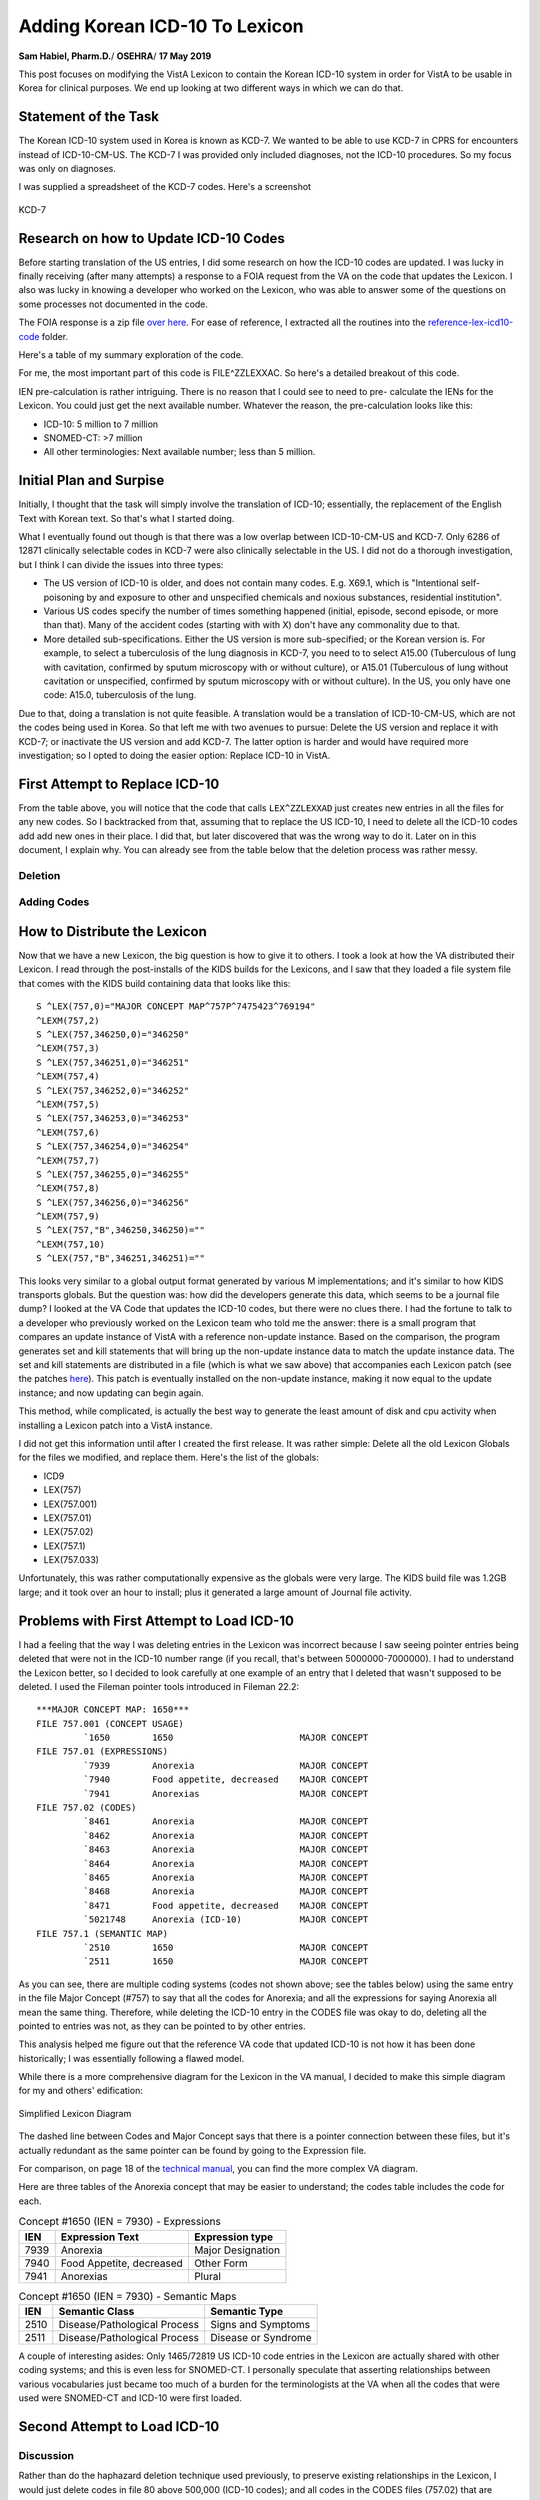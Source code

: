 Adding Korean ICD-10 To Lexicon
===============================

**Sam Habiel, Pharm.D.**/
**OSEHRA**/
**17 May 2019**

This post focuses on modifying the VistA Lexicon to contain the Korean ICD-10
system in order for VistA to be usable in Korea for clinical purposes. We end
up looking at two different ways in which we can do that.

Statement of the Task
---------------------
The Korean ICD-10 system used in Korea is known as KCD-7. We wanted to be able
to use KCD-7 in CPRS for encounters instead of ICD-10-CM-US. The KCD-7 I was
provided only included diagnoses, not the ICD-10 procedures. So my focus was
only on diagnoses.

I was supplied a spreadsheet of the KCD-7 codes. Here's a screenshot


.. figure::
   images/lexicon-01-KCD7-original-spreadsheet.png
   :align: center
   :alt: KCD-7

   KCD-7
   
Research on how to Update ICD-10 Codes
--------------------------------------
Before starting translation of the US entries, I did some research on how the
ICD-10 codes are updated. I was lucky in finally receiving (after many attempts)
a response to a FOIA request from the VA on the code that updates the Lexicon.
I also was lucky in knowing a developer who worked on the Lexicon, who was able
to answer some of the questions on some processes not documented in the code.

The FOIA response is a zip file `over here
<https://github.com/OSEHRA-Sandbox/VistA-M/releases/download/kcd7/LEXFOIA_ICD-10_scrubbed.zip>`_.
For ease of reference, I extracted all the routines into the
`reference-lex-icd10-code <./reference-lex-icd10-code/>`_ folder.

Here's a table of my summary exploration of the code.

==============                      =========
Routine                             Purpose  
==============                      =========
^ZZLEXX (MAIN -> CS -> DIA)         Menus
LOAD^ZZLEXXAA                       Main Driver
ZZLEXXAM (PATH, OPEN, CLOSE)        File system operations (paths hardcoded)
NTO^ZZLEXXAM                        Comparison
FILE^ZZLEXXAC                       Main Updater
EN^ZZLEXMD                          Update Counts
==============                      =========

For me, the most important part of this code is FILE^ZZLEXXAC. So here's a
detailed breakout of this code.

+------------+----------------------------------------------------------+
| Tag        | Description                                              |
+============+==========================================================+
| CODE       | Add ICD-10 Code to File 80                               |
+------------+----------------------------------------------------------+
| STAT       | Update 80/66 (Status Multiple)                           |
+------------+----------------------------------------------------------+
| SHORT      | Update 80/67 (Short Description Multiple)                |
+------------+----------------------------------------------------------+
| LONG       | Update 80/68 (Long Description Multiple)                 |
+------------+----------------------------------------------------------+
| LEX^ZZLEXXAD |                                                        |
|            | * Pre-calculate IENs (see note below)                     |
|            | * Add 757 (Expression) pointer to 757.01                 |
|            | * Add Long Description to 757.01 .01 field               |
|            | * Create 757.001 (Frequency) entry dinummed to 757       |
|            | * Create 757.02 (ICD Code) (points to 757 and 757.01)    |
|            | * Create 757.1 (Semantic Map) entry                      |
+------------+----------------------------------------------------------+
| SUP^ZZLEXXAS | Applies commonly used medical abbreviations. Adds to   |
|            | - 80/68/2                                                |
|            | - 757.01/5                                               |
+------------+----------------------------------------------------------+
| IX^ZZLEXXAC | Indexes the entries in                                  |
|            | - 80                                                     |
|            | - 757                                                    |
|            | - 757.001                                                |
|            | - 757.01                                                 |
|            | - 757.02                                                 |
|            | - 757.1                                                  |
+------------+----------------------------------------------------------+

IEN pre-calculation is rather intriguing. There is no reason that I could see
to need to pre- calculate the IENs for the Lexicon. You could just get the next
available number. Whatever the reason, the pre-calculation looks like this:

* ICD-10: 5 million to 7 million
* SNOMED-CT: >7 million
* All other terminologies: Next available number; less than 5 million.

Initial Plan and Surpise
------------------------
Initially, I thought that the task will simply involve the translation of
ICD-10; essentially, the replacement of the English Text with Korean text. So
that's what I started doing.

What I eventually found out though is that there was a low overlap between
ICD-10-CM-US and KCD-7. Only 6286 of 12871 clinically selectable codes in KCD-7
were also clinically selectable in the US. I did not do a thorough investigation,
but I think I can divide the issues into three types:

* The US version of ICD-10 is older, and does not contain many codes. E.g.
  X69.1, which is "Intentional self-poisoning by and exposure to other and
  unspecified chemicals and noxious substances, residential institution".
* Various US codes specify the number of times something happened (initial,
  episode, second episode, or more than that). Many of the accident codes
  (starting with with X) don't have any commonality due to that.
* More detailed sub-specifications. Either the US version is more sub-specified;
  or the Korean version is. For example, to select a tuberculosis of the lung 
  diagnosis in KCD-7, you need to to select A15.00 (Tuberculous of lung with
  cavitation, confirmed by sputum microscopy with or without culture), or
  A15.01 (Tuberculous of lung without cavitation or unspecified, confirmed by
  sputum microscopy with or without culture). In the US, you only have one
  code: A15.0, tuberculosis of the lung.

Due to that, doing a translation is not quite feasible. A translation would be
a translation of ICD-10-CM-US, which are not the codes being used in Korea. So
that left me with two avenues to pursue: Delete the US version and replace it
with KCD-7; or inactivate the US version and add KCD-7. The latter option is
harder and would have required more investigation; so I opted to doing the
easier option: Replace ICD-10 in VistA.

First Attempt to Replace ICD-10
-------------------------------
From the table above, you will notice that the code that calls ``LEX^ZZLEXXAD``
just creates new entries in all the files for any new codes. So I backtracked
from that, assuming that to replace the US ICD-10, I need to delete all the
ICD-10 codes add add new ones in their place. I did that, but later discovered
that was the wrong way to do it. Later on in this document, I explain why. You
can already see from the table below that the deletion process was rather 
messy. 

Deletion
~~~~~~~~

==============                      =========
File                                Which Entries (numbers are IENs)
==============                      =========
80 (no pointers to Lexicon)         Entries >= 500000
757.02 (Codes)                      Entries 5000000-7000000
→ 757.1 (Semantic map)              Pointed to entries from codes
→ 757.01 (Expression)               "
→ 757 & 757.001 (Major Concept)     "
757.01 (Expression)                 Delete 5000000-7000000 entries that were not previously deleted
→ 757 & 757.001 (Major Concept)     Pointed to entries from expression
757.1 (Semantic map)                Delete 5000000-7000000 entries that were not previously deleted
→ 757 & 757.001 (Major Concept)     Pointed to entries from Semantic map
==============                      =========

Adding Codes
~~~~~~~~~~~~

==============                      =========
File                                Fields
==============                      =========
80 (ICD)                            .01 (code); 1 (coding system); 66 (status); 67 (short description); 68 (long description)
757 (Major Concept)                 .01 (pointer to 757.01)
757.001 (Concept Frequency)         .01 (pointer to 757); others
757.01 (Expression)                 .01 = text; 1 = p757
757.02 (Codes)                      .01 = p757.01; 1 = code; 2 = coding system; 3 = p757; 8 = Activation History
757.1 (Semantic Map)                .01 = p757; 1 = 6 ; 2 = 47
==============                      =========

How to Distribute the Lexicon
-----------------------------
Now that we have a new Lexicon, the big question is how to give it to others.
I took a look at how the VA distributed their Lexicon. I read through the
post-installs of the KIDS builds for the Lexicons, and I saw that they loaded
a file system file that comes with the KIDS build containing data that looks
like this:

::

  S ^LEX(757,0)="MAJOR CONCEPT MAP^757P^7475423^769194"
  ^LEXM(757,2)
  S ^LEX(757,346250,0)="346250"
  ^LEXM(757,3)
  S ^LEX(757,346251,0)="346251"
  ^LEXM(757,4)
  S ^LEX(757,346252,0)="346252"
  ^LEXM(757,5)
  S ^LEX(757,346253,0)="346253"
  ^LEXM(757,6)
  S ^LEX(757,346254,0)="346254"
  ^LEXM(757,7)
  S ^LEX(757,346255,0)="346255"
  ^LEXM(757,8)
  S ^LEX(757,346256,0)="346256"
  ^LEXM(757,9)
  S ^LEX(757,"B",346250,346250)=""
  ^LEXM(757,10)
  S ^LEX(757,"B",346251,346251)=""

This looks very similar to a global output format generated by various M
implementations; and it's similar to how KIDS transports globals. But the
question was: how did the developers generate this data, which seems to be a
journal file dump? I looked at the VA Code that updates the ICD-10 codes, but
there were no clues there. I had the fortune to talk to a developer who
previously worked on the Lexicon team who told me the answer: there is a small
program that compares an update instance of VistA with a reference non-update
instance. Based on the comparison, the program generates set and kill statements
that will bring up the non-update instance data to match the update instance
data. The set and kill statements are distributed in a file (which is what we
saw above) that accompanies each Lexicon patch (see the patches `here
<https://foia-vista.osehra.org/Patches_By_Application/LEX-CLINICAL%20LEXICON/>`__).
This patch is eventually installed on the non-update instance, making it now
equal to the update instance; and now updating can begin again.

This method, while complicated, is actually the best way to generate the least
amount of disk and cpu activity when installing a Lexicon patch into a VistA
instance.

I did not get this information until after I created the first release. It was
rather simple: Delete all the old Lexicon Globals for the files we modified,
and replace them.  Here's the list of the globals: 

* ICD9
* LEX(757)
* LEX(757.001)
* LEX(757.01)
* LEX(757.02)
* LEX(757.1)
* LEX(757.033)

Unfortunately, this was rather computationally expensive as the globals were
very large. The KIDS build file was 1.2GB large; and it took over an hour to
install; plus it generated a large amount of Journal file activity.

Problems with First Attempt to Load ICD-10
------------------------------------------
I had a feeling that the way I was deleting entries in the Lexicon was
incorrect because I saw seeing pointer entries being deleted that were not in
the ICD-10 number range (if you recall, that's between 5000000-7000000). I had
to understand the Lexicon better, so I decided to look carefully at one example
of an entry that I deleted that wasn't supposed to be deleted. I used the Fileman
pointer tools introduced in Fileman 22.2::

  ***MAJOR CONCEPT MAP: 1650***
  FILE 757.001 (CONCEPT USAGE)
           `1650        1650                        MAJOR CONCEPT
  FILE 757.01 (EXPRESSIONS)
           `7939        Anorexia                    MAJOR CONCEPT
           `7940        Food appetite, decreased    MAJOR CONCEPT
           `7941        Anorexias                   MAJOR CONCEPT
  FILE 757.02 (CODES)
           `8461        Anorexia                    MAJOR CONCEPT
           `8462        Anorexia                    MAJOR CONCEPT
           `8463        Anorexia                    MAJOR CONCEPT
           `8464        Anorexia                    MAJOR CONCEPT
           `8465        Anorexia                    MAJOR CONCEPT
           `8468        Anorexia                    MAJOR CONCEPT
           `8471        Food appetite, decreased    MAJOR CONCEPT
           `5021748     Anorexia (ICD-10)           MAJOR CONCEPT
  FILE 757.1 (SEMANTIC MAP)
           `2510        1650                        MAJOR CONCEPT
           `2511        1650                        MAJOR CONCEPT

As you can see, there are multiple coding systems (codes not shown above; see
the tables below) using the same entry in the file Major Concept (#757) to say
that all the codes for Anorexia; and all the expressions for saying Anorexia
all mean the same thing.  Therefore, while deleting the ICD-10 entry in the
CODES file was okay to do, deleting all the pointed to entries was not, as they
can be pointed to by other entries.
           
This analysis helped me figure out that the reference VA code that updated
ICD-10 is not how it has been done historically; I was essentially following
a flawed model.

While there is a more comprehensive diagram for the Lexicon in the VA manual,
I decided to make this simple diagram for my and others' edification:

.. figure::
   images/lexicon-02-lexicon-diagram.png
   :align: center
   :alt: Simplified Lexicon Diagram

   Simplified Lexicon Diagram

The dashed line between Codes and Major Concept says that there is a pointer
connection between these files, but it's actually redundant as the same pointer
can be found by going to the Expression file.

For comparison, on page 18 of the `technical manual <https://www.va.gov/vdl/documents/Clinical/Lexicon_Utility/lextm2_0.pdf>`__,
you can find the more complex VA diagram.

Here are three tables of the Anorexia concept that may be easier to understand;
the codes table includes the code for each.

.. table:: Concept #1650 (IEN = 7930) - Expressions

  +-----------+---------------------------+----------------------------+
  | IEN       | Expression Text           | Expression type            |
  +===========+===========================+============================+
  | 7939      | Anorexia                  | Major Designation          |
  +-----------+---------------------------+----------------------------+
  | 7940      | Food Appetite, decreased  | Other Form                 |
  +-----------+---------------------------+----------------------------+
  | 7941      | Anorexias                 | Plural                     |
  +-----------+---------------------------+----------------------------+

.. table:: Concept #1650 (IEN = 7930) - Semantic Maps

  +-----------+------------------------------+----------------------------+
  | IEN       | Semantic Class               | Semantic Type              |
  +===========+==============================+============================+
  | 2510      | Disease/Pathological Process | Signs and Symptoms         |
  +-----------+------------------------------+----------------------------+
  | 2511      | Disease/Pathological Process | Disease or Syndrome        |
  +-----------+------------------------------+----------------------------+


.. table:: Concept #1650 (IEN = 7930) - Codes

  +-----------+---------------------------+-------------------+--------+
  | IEN       | Expression                | Coding System     | Code   |
  +===========+===========================+===================+========+
  | 8461      | Anorexia (#7939)          | AI/RHEUM          | ANORX  |
  +-----------+---------------------------+-------------------+--------+
  | 8462      | Anorexia (#7939)          | COSTAR            | U000037 |
  +-----------+---------------------------+-------------------+--------+
  | 8463      | Anorexia (#7939)          | CRISP             | 2116-3651 |
  +-----------+---------------------------+-------------------+--------+
  | 8464      | Anorexia (#7939)          | COSTART           | ANOREXIA |
  +-----------+---------------------------+-------------------+--------+
  | 8465      | Anorexia (#7939)          | ICD-9             | 783.0  |
  +-----------+---------------------------+-------------------+--------+
  | 8468      | Anorexia (#7939)          | SNOMED 2          | F-60014 |
  +-----------+---------------------------+-------------------+--------+
  | 8471      | Food appetite, decreased  | SNOMED 2          | F-60014 |
  |           | (#7940)                   |                   |        |
  +-----------+---------------------------+-------------------+--------+
  | 5021748   | Anorexia (#7939)          | ICD-10            | R63.0  |
  +-----------+---------------------------+-------------------+--------+

A couple of interesting asides: Only 1465/72819 US ICD-10 code entries in the
Lexicon are actually shared with other coding systems; and this is even less
for SNOMED-CT. I personally speculate that asserting relationships between
various vocabularies just became too much of a burden for the terminologists
at the VA when all the codes that were used were SNOMED-CT and ICD-10 were
first loaded.

Second Attempt to Load ICD-10 
-----------------------------
Discussion
~~~~~~~~~~

Rather than do the haphazard deletion technique used previously, to preserve
existing relationships in the Lexicon, I would just delete codes in file 80
above 500,000 (ICD-10 codes); and all codes in the CODES files (757.02) that
are marked as ICD-10 codes. Notice that we not deleting any of the associated
codes in the other 757* files; these won't harm anything if they are left alone
and nobody uses them. Ideally, I would look for all entries that nobody uses
and then clean them up; but I imagine I would find a lot of interesting
archaeology; so ultimately, it's not worth the time right now.

I never mentioned the Character Positions file before (757.003); this is used
to categorize ICD-10 codes. I actually didn't know about it until this point
in my research. I deleted the ICD-10 codes it from it, which were easy to
identify as they were all labeled as "10D" in the NAME/.01 field.

Adding codes is done in two different steps. First, the straightforward loading
of codes into file 80 and categories into file 753.033.

* 80 (ICD DIAGNOSIS): .01 (code); 1 (coding system); 66 (status); 67 (short description); 68 (long description)
* 757.033 (Character Positions) for ICD-10 Categories (소 in KCD7 spreadsheet):
  01 (10D + code); .02 (code); .03 (date); .04 (coding system);
  1 (status); 2 (name/title); 3 (description)

The second step is that we need to populate the other Lexicon files (757*).
Previously, we created brand new entries in all files.  However, we want to be
true to the spirit of the Lexicon, and make sure that we create entries that
will interoperate with the rest of the Lexicon. To do that, we now use the
English text of the ICD from the KCD-7 spreadsheet to match to an existing
expression in the Lexicon (file 757.01). If that exists, we use the Major
Concept (757) and Semantic Class (757.1) associated with that. If not, we
create brand new entries for the Major Concept (757) and Semantic Class (757.1)
and English Expression (757.02).  In both cases, we need to create the Korean
Expression (757.02). The last item to create is the code. The code can be
theoretically linked with either the English or Korean expression (as they are
two separate entries pointing to the same Major Concept); but for this project
I chose to point it to the Korean expression.

This all sounds too complicated. The `source code
<https://github.com/OSEHRA-Sandbox/VistA-M/blob/plan-vi/Packages/Korea%20Specific%20Modifications/Routines/UKOP6LEX.m>`__
for importing the KCD-7 spreadsheet I hope is understandable, and may be a
better reference. Start with the ADDLEX tag.

Also, here's a table that shows the fields updated:

==============                      =========
File                                Fields
==============                      =========
757 (Major Concept)                 .01 (pointer to 757.01)
757.001 (Concept Frequency)         .01 (pointer to 757); others
757.01 (Expression)                 .01 = text; 1 = p757
757.02 (Codes)                      .01 = p757.01; 1 = code; 2 = coding system; 3 = p757; 8 = Activation History
757.1 (Semantic Map)                .01 = p757; 1 = 6; 2 = 47
==============                      =========

We end up reusing 1483 Expressions out of 19187 end user selectable codes in 
KCD-7. This is very close to the ICD-10-CM-US of 1465 of 72819.

The Tilde Bug
~~~~~~~~~~~~~
There is a standard technique of jumping forward in a M index by appending a
tilde to the text you want, and then using $ORDER to move forwards in the
index. It's easy to explain this using an example. Say you have the following
entries:

* CALCIUM CARBONATE
* CALCIUM LACTATE
* CALCIUM SULFATE
* MAGNESIUM CARBONATE

If you know that "CALC" expands to CALCIUM only, and you want to skip it, you
can append ~ to CALC to jump to the MAGNESIUM using $ORDER.

This trick is used in a few places in Fileman with comma searching (partial
wildcard matching of entries).

This trick works only with ASCII. It works because the tilde is the last
printable ASCII character, so ordering past it will get you the next higher
character. This won't work for any non-ASCII data. What usually happens is that
you go into an endless loop with non-ASCII data as you never get to the end of
an index (~ with non-ASCII data moves you back, not forward, and you loop
through the data again, add the tilde, and go back, and so forth).

Luckily, I found this problem while I was working for EHS in Jordan when we
were implementing VistA there. George Timson fixed it by introducing a new
DD("OS") node called "HIGHESTCHAR". Instead of a tilde, you are supposed to use
^DD("OS",^DD("OS"),"HIGHESTCHAR").

We found this issue in ONE^LEXAS2 and EXP^LEXAS6. They are now both fixed.

Random Pursued/Unpusued Fileman Indexing Bugs
~~~~~~~~~~~~~~~~~~~~~~~~~~~~~~~~~~~~~~~~~~~~~
I have had multiple issues where Fileman would not create certain indexes.
One of them has been remedied in MSC Fileman (DIC variable is not defined for
DBS calls); while another has not (conditional subfile whole file indexes don't
seem to get fired). Both of them made me double check why my code didn't work,
and I found out it's because an index was not created. This was apparently
known to the Lexicon developer, as he explicitly re-indexes the Lexicon entries
after he files them; which he shouldn't really have to do.

Screenshots
~~~~~~~~~~~
Here are some screenshots of the results of this work:

.. figure::
   images/lexicon-03-cprs-search-diagnosis.png
   :align: center
   :alt: CPRS Diagnosis Search for Chinese Medicine Concept

   CPRS Diagnosis Search for Chinese Medicine Concept

.. figure::
   images/lexicon-04-LEX-LOOKUP.png
   :align: center
   :alt: Using the LEX LOOK-UP Option to Search the Lexicon

   Using the LEX LOOK-UP Option to Search the Lexicon

.. figure::
   images/lexicon-05-J00-Common-Cold.png
   :align: center
   :alt: Searching for the code for the Common Cold

   Searching for the code for the Common Cold

.. figure::
   images/lexicon-06-Asthma-English.png
   :align: center
   :alt: Searching for Asthma in English

   Searching for Asthma in English

.. figure::
   images/lexicon-06-Asthma-Korean.png
   :align: center
   :alt: Searching for Asthma in Korean

   Searching for Asthma in Korean

.. figure::
   images/lexicon-07-Categories.png
   :align: center
   :alt: Getting so many results that they need to be Categorized

   Getting so many results that they need to be Categorized

KIDS Build
~~~~~~~~~~
In the section "How to Distribute the Lexicon", we saw how the VA distributed
the Lexicon; and how I ended up distributing the first draft of my copy of the
Lexicon. Ideally I would have liked to distribute my KIDS build almost the
same way that the VA distributed their Lexicon; however, the VA distribution of
the Lexicon only works well when you only need to go from one state of the
Lexicon to the next (as the sets and kills are very specific to a previous
state; i.e., specific to the cumulative effect of all the previously installed
KIDS patches). However, I would want to my build to be generic: it should be 
able to go in regardless of your Lexicon patch level. In the end, I decided
that I will simply ship the KCD-7 spreadsheet inside of the KIDS build and load
the KCD-7 in the post install the same way I was loading it on my development
computer. The KIDS build also contains both LEXAS routines that had the tilde
bug fixed. You can find it `here
<https://github.com/OSEHRA-Sandbox/VistA-M/releases/tag/kcd7>`__. The load
takes about 10 minutes; most of the time is spent in the deletion of the US
codes.

An Experiement: Loading KCD-7 as a Separate Terminology
-------------------------------------------------------
Load Description
~~~~~~~~~~~~~~~~
Due to community interest in being able to load a separate terminology into
the Lexicon (such as DSM-5, which is not currently in the Lexicon), I decided
to explore the possibility of loading KCD-7 as a Separate Terminology, rather
than replacing the US ICD-10. The resulting routine can be found `here
<https://github.com/OSEHRASandbox/VistA-M/blob/planvi/Packages/Korea%20Specific%20Modifications/Routines/UKOP6LEX1.m>`__.

The steps are as follows:

* Add Terminology Definition to CODING SYSTEMS (757.03)
* Add Categories (if applicable) to CHARACTER POSITIONS (757.033)
* Add User Selectable codes to the five main files discussed earlier: 
  757/757.001, 757.01, 757.02, 757.1. Use the Expression (English Text of the
  code (757.01) to decide if you can reuse the Major Concept (757) and Semantic
  Map entry (757.1) and the Expression itself (757.01). Otherwise, you will
  need to create all the entries in all five set of files.

Since with KCD-7 I had Korean text in addition to the English text, if I found
an existing English language expression, I created a new Expression in Korean
that was a synonym to the English expression. The Lexicon knows that the two
expressions mean the same thing as they both point to the same major concept.
The KCD-7 code in CODES (757.02) can point to either one--I made it point to
the Korean Text.

Here's a table of the fields that got added/updated:

==============                      =========
File                                Fields
==============                      =========
757.03 (Coding Systems)             .01 (Abbr); 1 (nomenclature); 2 (Source Title); 3 (Source); 4 (Active Codes); 5 (Codes); 11 (Implementation Date); 12 (Search Threshold)
757.033 (Character Positions)       .01 (KCD7 + code); .02 (code); .03 (date); .04 (coding system); 1 (status); 2 (name/title); 3 (description) 
757 (Major Concept)                 .01
757.001 (Concept Frequency)         .01 (pointer to 757); 1 = 6; 2 = 6
757.01 (Expression)                 .01 = text; 1 = p757
757.02 (Codes)                      .01 = p757.01; 1 = code; 2 = coding system; 3 = p757; 8 = Activation History
757.1 (Semantic Map)                .01 = p757; 1 = 6 ; 2 = 47
==============                      =========

Three Examples
~~~~~~~~~~~~~~
**Anorexia Nervosa** was an existing English Expression. I created a Korean
Synonym in the Expression file (757.01) and made the KCD-7 code point to it.
Here's the output from ``LEX LOOK-UP``::

  TERMS:

    Concept:    Anorexia Nervosa
                Major Concept

    Synonym:    Anorexia mentalis
                Other Form

    Synonym:    신경성 식욕부진
                Other Form

    Variant:    Anorexia Nervosas
                Plural Form

  DEFINITION:

    Syndrome marked by severe and prolonged loss of appetite with marked weight
    loss and other symptoms resulting from emotional conflict.

  SEMANTICS:

    CLASS                                 TYPE
    Diseases/Pathologic Processes         Disease or Syndrome
                                          Mental or Behavioral Dysfunction

  SOURCE CATEGORY:  VBA

      Service Connected Diagnosis

  CLASSIFICATION SYSTEMS/CODES:

    COSTAR          Computer Stored Ambulatory Records Term File
                    U000038

    COSTART         Coding Symbols Thesaurus for Adverse Reaction Terms
                    ANOREXIA

    CRISP           Computer Retrieval of Info. on Scientific Projects
                    2483-6436

    DSM-IIIR        Diagnostic & Statistical Manual of Mental Disorders
                    307.10

    DSM-IV          Diagnostic & Statistical Manual of Mental Disorders
                    307.1

    ICD-9-CM        International Classification of Diseases, Diagnosis, 9th Ed
                    307.1

    KCD-7           Korean ICD-10
                    F50.0

    SNOMED 2        Systematized Nomenclature of Medicine
                    F-94800

    TITLE 38        Service Connected Disabilities
                    9520

  SUBSETS:      Service Connected Disabilities

**Singleton born outside hospital** was a brand new expression, so we created
all the entries for it::

  TERMS:

    Concept:    병원 외부에서 출생한 단생아
                Major Concept

    Synonym:    Singleton, born outside hospital
                Other Form

  SEMANTICS:

    CLASS                                 TYPE
    Diseases/Pathologic Processes         Disease or Syndrome

  CLASSIFICATION SYSTEMS/CODES:

    KCD-7           Korean ICD-10
                    Z38.1

**Singleton born in hospital** was an existing SNOMED-CT expression::

  TERMS:

    Concept:    Singleton liveborn born in hospital
                Major Concept

    Synonym:    Singleton liveborn born in hospital
                Other Form

    Synonym:    Singleton, born in hospital
                Other Form

    Synonym:    병원에서 출생한 단생아
                Other Form

    Specified:  Singleton liveborn born in hospital (situation)
                Fully Specified Name

  SEMANTICS:

    CLASS                                 TYPE
    Physical Objects                      Entity

  CLASSIFICATION SYSTEMS/CODES:

    KCD-7           Korean ICD-10
                    Z38.0

    SNOMED CT       SNOMED Clinical Terms
                    717803002

  SUBSETS:      Clinical Findings

Tested APIs
~~~~~~~~~~~

$$ONE^LEXU, $$ALL^LEXU, $$IMPDATE^LEXU, $$CSYS^LEXU, $$CSDATA^LEXU, $$PAR^LEXU,
$$EXP^LEXU, EXPS^LEXU, $$PERF^LEXU, EN^LEXCODE, $$EXP^LEXCODE, LOOK^LEXA 

Here are some screen scrapes::

  FOIA201805>W $$ONE^LEXU(410004618,DT,"KCD7")
  F50.0
  FOIA201805>W $$ALL^LEXU(410004618,DT,"KCD7")

  FOIA201805>W $$IMPDATE^LEXU("KCD7")
  2700000
  FOIA201805>W $$CSYS^LEXU("KCD7")
  58^KCD^KCD7^KCD-7^Korean ICD-10^Korea^19187^19187^^^^^2700000^20000
  FOIA201805>W $$CSDATA^LEXU("Z38.0","KCD7",DT,.ARY)
  1
  FOIA201805>ZWRITE ARY
  ARY("LEX",1)="410034542^병원에서 출생한 단생아"
  ARY("LEX",1,"N")="IEN ^ Preferred Term"
  ARY("LEX",2)="1^2700000"
  ARY("LEX",2,"N")="Status ^ Effective Date"
  ARY("LEX",3)="8679300^Singleton liveborn born in hospital"
  ARY("LEX",3,"N")="IEN ^ Major Concept Term"
  ARY("LEX",4)="8679301^Singleton liveborn born in hospital (situation)"
  ARY("LEX",4,"N")="IEN ^ Fully Specified Name"
  ARY("LEX",5)="Situation"
  ARY("LEX",5,"N")="Hierarchy (if exists)"
  ARY("LEX",6,0)=2
  ARY("LEX",6,0,"N")="Synonyms and Other Forms"
  ARY("LEX",6,1)="8695459^Singleton liveborn born in hospital"
  ARY("LEX",6,2)="8695460^Singleton, born in hospital"
  ARY("LEX",7,0)=1
  ARY("LEX",7,0,"N")="Semantic Map"
  ARY("LEX",7,1,1)="10^71"
  ARY("LEX",7,1,1,"N")="Semantic Class ^ Semantic Type (internal)"
  ARY("LEX",7,1,2)="Physical Objects^Entity"
  ARY("LEX",7,1,2,"N")="Semantic Class ^ Semantic Type (external)"
  ARY("LEX",8)=""
  ARY("LEX",8,"N")="Deactivated Concept Flag"
  ARY("SYS",1)="N/A"
  ARY("SYS",2)="N/A"
  ARY("SYS",3)="N/A"
  ARY("SYS",4)="N/A"
  ARY("SYS",5)="N/A"
  ARY("SYS",6)="N/A"
  ARY("SYS",7)="N/A"
  ARY("SYS",8)="N/A"
  ARY("SYS",9)="N/A"
  ARY("SYS",10)="N/A"
  ARY("SYS",11)="N/A"
  ARY("SYS",12)="N/A"
  ARY("SYS",13)="N/A"
  ARY("SYS",14)="N/A"

  FOIA201805>W $$PAR^LEXU("신경성 식욕부진",.ARY)
  2
  FOIA201805>ZWRITE ARY
  ARY(0)=2
  ARY(1)="신경성"
  ARY(2)="식욕부진"
  ARY("B","식욕부진")=3
  ARY("B","신경성")=6
  ARY("L",1)="식욕부진"
  ARY("L",2)="신경성"

  FOIA201805>W $$EXP^LEXU(410004618)
  신경성 식욕부진

  FOIA201805>D EXPS^LEXU(410004618,DT,.ARY)

  FOIA201805>ZWRITE ARY
  ARY(410004618)="신경성 식욕부진"
  FOIA201805>W $$PREF^LEXU("Z38.0","KCD")
  410034542^병원에서 출생한 단생아

  FOIA201805>D EN^LEXCODE("Z38.1")

  FOIA201805>ZWRITE LEXS
  LEXS(0)="Z38.1"
  LEXS("10D",0)=1
  LEXS("10D",0,"SAB")="ICD-10-CM^International Classification of Diseases, Diagnos
  is, 10th Edition"
  LEXS("10D",1)="5062888^Single Liveborn Infant, Born outside Hospital"
  LEXS("KCD",0)=1
  LEXS("KCD",0,"SAB")="KCD-7^Korean ICD-10"
  LEXS("KCD",1)="410034543^병원 외부에서 출생한 단생아"

  FOIA201805>W $$EXP^LEXCODE("Z38.1","KCD")
  410034543^병원 외부에서 출생한 단생아
  FOIA201805>D LOOK^LEXA("신경성 식욕부진")

  FOIA201805>ZWRITE LEX
  LEX=3
  LEX("EXC")="2^Anorexia Nervosa"
  LEX("EXM")="1^신경성 식욕부진"
  LEX("LIST",0)="3^3"
  LEX("LIST",1)="410004618^신경성 식욕부진 *"
  LEX("LIST",2)="7942^Anorexia Nervosa *"
  LEX("LIST",3)="7349723^Atypical anorexia nervosa"
  LEX("LVL")=1
  LEX("MAT")="3 matches found"
  LEX("MAX")=3
  LEX("MIN")=1
  LEX("NAR")="신경성 식욕부진"
  FOIA201805>d LOOK^LEXA("신경성 식욕부진","LEX",5,"WRD",DT,"KCD","",1)

  FOIA201805>zwrite LEX
  LEX=3
  LEX("EXC")="2^Anorexia Nervosa"
  LEX("EXM")="1^신경성 식욕부진"
  LEX("LIST",0)="3^3"
  LEX("LIST",1)="410004618^신경성 식욕부진"
  LEX("LIST",2)="7942^Anorexia Nervosa"
  LEX("LIST",3)="7349723^Atypical anorexia nervosa"
  LEX("LVL")=1
  LEX("MAT")="3 matches found"
  LEX("MAX")=3
  LEX("MIN")=1
  LEX("NAR")="신경성 식욕부진"

  FOIA201805>zwrite ^TMP("LEXFND",$J,*)
  ^TMP("LEXFND",13180,0)="1.0220"

  FOIA201805>zwrite ^TMP("LEXHIT",$J,*)
  ^TMP("LEXHIT",13180,0)=3
  ^TMP("LEXHIT",13180,1)="410004618^신경성 식욕부진"
  ^TMP("LEXHIT",13180,2)="7942^Anorexia Nervosa"
  ^TMP("LEXHIT",13180,3)="7349723^Atypical anorexia nervosa"
  FOIA201805>K LEX d LOOK^LEXA("신경성","LEX",5,"WRD",DT,"KCD","",1)

  FOIA201805>ZWRITE LEX
  LEX=6
  LEX("LIST",0)="5^5"
  LEX("LIST",1)="410008900^달리 분류되지 않은 신경성 장"
  LEX("LIST",2)="410004576^모든이에게 왜곡된 걱정거리를 제공하기 쉬운 예외적으로
  위협적이거나 재난적인 자연의 상태(단기 또는 장기) 또는 근심에 늦게 반응하여 나타
  나는 장애. 과거의 신경성 질환이나 인격적 특성(충박성, 쇠약성)이 증상의 발전 이나
   경과의 악화 역치를 낮출 수 있지만, 질병의 발생을 충분히 설명할 수 없다. 전형적
  양상은 방해적 기억 속에서 꿈과 악몽에서 외상의 반복적 재체험(과거의 재현)이며 외
  상을 기억 나게 하는 활동 및 상황을 피하려는 지속적인 배경에 대하여 발생하는 “무
  감각”이나 무딘 감성, 타인과의 분리, 주위환경에 대한 무관심, 쾌감 결여, 보통 자율
  신경의 과도각성, 과도 경계 상태에 있으며 깜짝깜짝 놀라고 불면증에 시달린다. 불안
  과 우울병도 잘 연관되나 자살관념은 흔하지 않다. 증상의 시작은 외상후 수 주 및 수
   개월의 잠복기를 가지며 과정은 유동적이나 다수가 회복된다.  환자의 일부는 수년간
  의 만성적 경과를 밟으며 인격변조(F62.0)의 과도기를 거친다."
  LEX("LIST",3)="17407^Bulimia Nervosa"
  LEX("LIST",4)="7942^Anorexia Nervosa"
  LEX("LIST",5)="7349725^Atypical bulimia nervosa"
  LEX("LVL")=1
  LEX("MAT")="6 matches found"
  LEX("MAX")=5
  LEX("MIN")=1
  LEX("NAR")="신경성"

  FOIA201805>zwrite ^TMP("LEXFND",$J,*)
  ^TMP("LEXFND",13180,-1.022,7349723)="Atypical anorexia nervosa"
  ^TMP("LEXFND",13180,0)=4.1229

  FOIA201805>zwrite ^TMP("LEXHIT",$J,*)
  ^TMP("LEXHIT",13180,0)=5
  ^TMP("LEXHIT",13180,1)="410008900^달리 분류되지 않은 신경성 장"
  ^TMP("LEXHIT",13180,2)="410004576^모든이에게 왜곡된 걱정거리를 제공하기 쉬운 예
  외적으로 위협적이거나 재난적인 자연의 상태(단기 또는 장기) 또는 근심에 늦게 반응
  하여 나타나는 장애. 과거의 신경성 질환이나 인격적 특성(충박성, 쇠약성)이 증상의
  발전 이나 경과의 악화 역치를 낮출 수 있지만, 질병의 발생을 충분히 설명할 수 없다
  . 전형적 양상은 방해적 기억 속에서 꿈과 악몽에서 외상의 반복적 재체험(과거의 재
  현)이며 외상을 기억 나게 하는 활동 및 상황을 피하려는 지속적인 배경에 대하여 발
  생하는 “무감각”이나 무딘 감성, 타인과의 분리, 주위환경에 대한 무관심, 쾌감 결여,
   보통 자율신경의 과도각성, 과도 경계 상태에 있으며 깜짝깜짝 놀라고 불면증에 시달
  린다. 불안과 우울병도 잘 연관되나 자살관념은 흔하지 않다. 증상의 시작은 외상후
  수 주 및 수 개월의 잠복기를 가지며 과정은 유동적이나 다수가 회복된다.  환자의 일
  부는 수년간의 만성적 경과를 밟으며 인격변조(F62.0)의 과도기를 거친다."
  ^TMP("LEXHIT",13180,3)="17407^Bulimia Nervosa"
  ^TMP("LEXHIT",13180,4)="7942^Anorexia Nervosa"
  ^TMP("LEXHIT",13180,5)="7349725^Atypical bulimia nervosa"
  FOIA201805>D EN^LEXCODE("Z38.0")

  FOIA201805>ZWRITE LEXS
  LEXS(0)="Z38.0"
  LEXS("KCD",0)=1
  LEXS("KCD",0,"SAB")="KCD-7^Korean ICD-10"
  LEXS("KCD",1)="410034542^병원에서 출생한 단생아"
